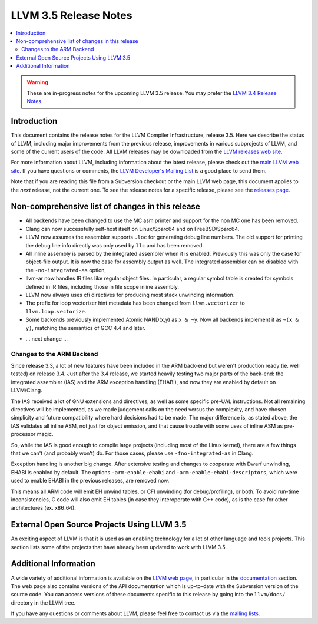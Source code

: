 ======================
LLVM 3.5 Release Notes
======================

.. contents::
    :local:

.. warning::
   These are in-progress notes for the upcoming LLVM 3.5 release.  You may
   prefer the `LLVM 3.4 Release Notes <http://llvm.org/releases/3.4/docs
   /ReleaseNotes.html>`_.


Introduction
============

This document contains the release notes for the LLVM Compiler Infrastructure,
release 3.5.  Here we describe the status of LLVM, including major improvements
from the previous release, improvements in various subprojects of LLVM, and
some of the current users of the code.  All LLVM releases may be downloaded
from the `LLVM releases web site <http://llvm.org/releases/>`_.

For more information about LLVM, including information about the latest
release, please check out the `main LLVM web site <http://llvm.org/>`_.  If you
have questions or comments, the `LLVM Developer's Mailing List
<http://lists.cs.uiuc.edu/mailman/listinfo/llvmdev>`_ is a good place to send
them.

Note that if you are reading this file from a Subversion checkout or the main
LLVM web page, this document applies to the *next* release, not the current
one.  To see the release notes for a specific release, please see the `releases
page <http://llvm.org/releases/>`_.

Non-comprehensive list of changes in this release
=================================================

* All backends have been changed to use the MC asm printer and support for the
  non MC one has been removed.

* Clang can now successfully self-host itself on Linux/Sparc64 and on
  FreeBSD/Sparc64.

* LLVM now assumes the assembler supports ``.loc`` for generating debug line
  numbers. The old support for printing the debug line info directly was only
  used by ``llc`` and has been removed.

* All inline assembly is parsed by the integrated assembler when it is enabled.
  Previously this was only the case for object-file output. It is now the case
  for assembly output as well. The integrated assembler can be disabled with
  the ``-no-integrated-as`` option,

* llvm-ar now handles IR files like regular object files. In particular, a
  regular symbol table is created for symbols defined in IR files, including
  those in file scope inline assembly.

* LLVM now always uses cfi directives for producing most stack
  unwinding information.

* The prefix for loop vectorizer hint metadata has been changed from
  ``llvm.vectorizer`` to ``llvm.loop.vectorize``.

* Some backends previously implemented Atomic NAND(x,y) as ``x & ~y``. Now 
  all backends implement it as ``~(x & y)``, matching the semantics of GCC 4.4
  and later.

.. NOTE
   For small 1-3 sentence descriptions, just add an entry at the end of
   this list. If your description won't fit comfortably in one bullet
   point (e.g. maybe you would like to give an example of the
   functionality, or simply have a lot to talk about), see the `NOTE` below
   for adding a new subsection.

* ... next change ...

.. NOTE
   If you would like to document a larger change, then you can add a
   subsection about it right here. You can copy the following boilerplate
   and un-indent it (the indentation causes it to be inside this comment).

   Special New Feature
   -------------------

   Makes programs 10x faster by doing Special New Thing.

Changes to the ARM Backend
--------------------------

Since release 3.3, a lot of new features have been included in the ARM
back-end but weren't production ready (ie. well tested) on release 3.4.
Just after the 3.4 release, we started heavily testing two major parts
of the back-end: the integrated assembler (IAS) and the ARM exception
handling (EHABI), and now they are enabled by default on LLVM/Clang.

The IAS received a lot of GNU extensions and directives, as well as some
specific pre-UAL instructions. Not all remaining directives will be
implemented, as we made judgement calls on the need versus the complexity,
and have chosen simplicity and future compatibility where hard decisions
had to be made. The major difference is, as stated above, the IAS validates
all inline ASM, not just for object emission, and that cause trouble with
some uses of inline ASM as pre-processor magic.

So, while the IAS is good enough to compile large projects (including most
of the Linux kernel), there are a few things that we can't (and probably
won't) do. For those cases, please use ``-fno-integrated-as`` in Clang.

Exception handling is another big change. After extensive testing and
changes to cooperate with Dwarf unwinding, EHABI is enabled by default.
The options ``-arm-enable-ehabi`` and ``-arm-enable-ehabi-descriptors``,
which were used to enable EHABI in the previous releases, are removed now.

This means all ARM code will emit EH unwind tables, or CFI unwinding (for
debug/profiling), or both. To avoid run-time inconsistencies, C code will
also emit EH tables (in case they interoperate with C++ code), as is the
case for other architectures (ex. x86_64).

External Open Source Projects Using LLVM 3.5
============================================

An exciting aspect of LLVM is that it is used as an enabling technology for
a lot of other language and tools projects. This section lists some of the
projects that have already been updated to work with LLVM 3.5.


Additional Information
======================

A wide variety of additional information is available on the `LLVM web page
<http://llvm.org/>`_, in particular in the `documentation
<http://llvm.org/docs/>`_ section.  The web page also contains versions of the
API documentation which is up-to-date with the Subversion version of the source
code.  You can access versions of these documents specific to this release by
going into the ``llvm/docs/`` directory in the LLVM tree.

If you have any questions or comments about LLVM, please feel free to contact
us via the `mailing lists <http://llvm.org/docs/#maillist>`_.

